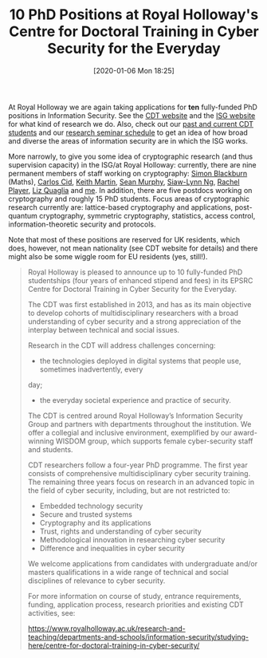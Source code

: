#+TITLE: 10 PhD Positions at Royal Holloway's Centre for Doctoral Training in Cyber Security for the Everyday
#+BLOG: martinralbrecht
#+POSTID: 1729
#+DATE: [2020-01-06 Mon 18:25]
#+OPTIONS: toc:nil num:nil todo:nil pri:nil tags:nil ^:nil
#+CATEGORY: cryptography
#+TAGS: it security, cryptography, job, phd

At Royal Holloway we are again taking applications for *ten* fully-funded PhD positions in Information Security. See the [[https://royalholloway.ac.uk/research-and-teaching/departments-and-schools/information-security/studying-here/centre-for-doctoral-training-in-cyber-security-for-the-everyday/][CDT website]] and the [[https://www.royalholloway.ac.uk/research-and-teaching/departments-and-schools/information-security/][ISG website]] for what kind of research we do. Also, check out our [[https://royalholloway.ac.uk/research-and-teaching/departments-and-schools/information-security/studying-here/centre-for-doctoral-training-in-cyber-security-for-the-everyday/][past and current CDT students]] and our [[https://seminars.isg.rhul.ac.uk/][research seminar schedule]] to get an idea of how broad and diverse the areas of information security are in which the ISG works. 

More narrowly, to give you some idea of cryptographic research (and thus supervision capacity) in the ISG/at Royal Holloway: currently, there are nine permanent members of staff working on cryptography: [[https://dblp.org/pers/b/Blackburn:Simon_R=][Simon Blackburn]] (Maths), [[https://dblp.org/pers/c/Cid:Carlos][Carlos Cid]], [[https://dblp.uni-trier.de/pers/m/Martin:Keith][Keith Martin]], [[https://dblp.uni-trier.de/pers/m/Murphy:Sean][Sean Murphy]], [[https://dblp.uni-trier.de/pers/hd/n/Ng:Siaw=Lynn][Siaw-Lynn Ng]], [[https://dblp.org/pers/p/Player:Rachel][Rachel Player]], [[https://dblp.org/pers/q/Quaglia:Elizabeth_A=][Liz Quaglia]] and [[https://dblp.uni-trier.de/pers/a/Albrecht:Martin_R=][me]]. In addition, there are five postdocs working on cryptography and roughly 15 PhD students. Focus areas of cryptographic research currently are: lattice-based cryptography and applications, post-quantum cryptography, symmetric cryptography, statistics, access control, information-theoretic security and protocols. 

Note that most of these positions are reserved for UK residents, which does, however, not mean nationality (see CDT website for details) and there might also be some wiggle room for EU residents (yes, still!).

#+HTML:<!--more-->

#+begin_quote
Royal Holloway is pleased to announce up to 10 fully-funded PhD studentships (four years of
enhanced stipend and fees) in its EPSRC Centre for Doctoral Training in Cyber Security for the
Everyday.

The CDT was first established in 2013, and has as its main objective to develop cohorts of
multidisciplinary researchers with a broad understanding of cyber security and a strong
appreciation of the interplay between technical and social issues.

Research in the CDT will address challenges concerning:

- the technologies deployed in digital systems that people use, sometimes inadvertently, every
day;
- the everyday societal experience and practice of security.

The CDT is centred around Royal Holloway’s Information Security Group and partners with
departments throughout the institution. We offer a collegial and inclusive environment,
exemplified by our award-winning WISDOM group, which supports female cyber-security staff and
students. 

CDT researchers follow a four-year PhD programme. The first year consists of comprehensive
multidisciplinary cyber security training. The remaining three years focus on research in an
advanced topic in the field of cyber security, including, but are not restricted to:

- Embedded technology security
- Secure and trusted systems
- Cryptography and its applications
- Trust, rights and understanding of cyber security
- Methodological innovation in researching cyber security
- Difference and inequalities in cyber security

We welcome applications from candidates with undergraduate and/or masters qualifications in a
wide range of technical and social disciplines of relevance to cyber security. 

For more information on course of study, entrance requirements, funding, application process,
research priorities and existing CDT activities, see:

https://www.royalholloway.ac.uk/research-and-teaching/departments-and-schools/information-security/studying-here/centre-for-doctoral-training-in-cyber-security/
#+end_quote
